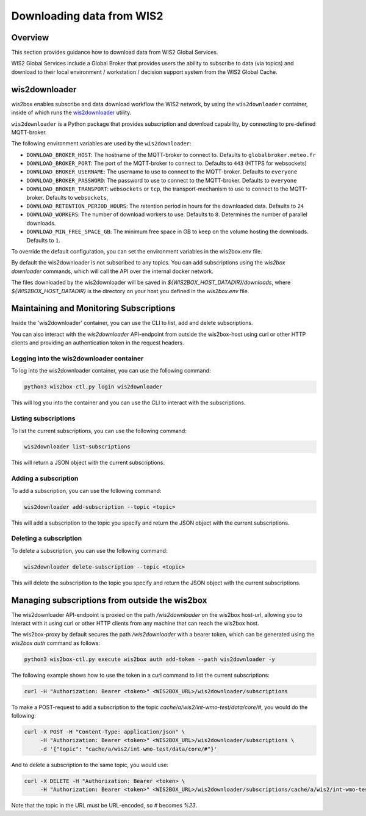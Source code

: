 .. _downloading-data:

Downloading data from WIS2
==========================

Overview
--------

This section provides guidance how to download data from WIS2 Global Services. 

WIS2 Global Services include a Global Broker that provides users the ability to subscribe to data (via topics) and download to their
local environment / workstation / decision support system from the WIS2 Global Cache.

wis2downloader
--------------

wis2box enables subscribe and data download workflow the WIS2 network, by using the ``wis2downloader`` container, inside of which runs the `wis2downloader`_ utility.

``wis2downloader`` is a Python package that provides subscription and download capability, by connecting to pre-defined MQTT-broker.

The following environment variables are used by the ``wis2downloader``:

- ``DOWNLOAD_BROKER_HOST``: The hostname of the MQTT-broker to connect to. Defaults to ``globalbroker.meteo.fr``
- ``DOWNLOAD_BROKER_PORT``: The port of the MQTT-broker to connect to. Defaults to ``443`` (HTTPS for websockets)
- ``DOWNLOAD_BROKER_USERNAME``: The username to use to connect to the MQTT-broker. Defaults to ``everyone``
- ``DOWNLOAD_BROKER_PASSWORD``: The password to use to connect to the MQTT-broker. Defaults to ``everyone``
- ``DOWNLOAD_BROKER_TRANSPORT``: ``websockets`` or ``tcp``, the transport-mechanism to use to connect to the MQTT-broker. Defaults to ``websockets``,
- ``DOWNLOAD_RETENTION_PERIOD_HOURS``: The retention period in hours for the downloaded data. Defaults to ``24``
- ``DOWNLOAD_WORKERS``: The number of download workers to use. Defaults to ``8``. Determines the number of parallel downloads.
- ``DOWNLOAD_MIN_FREE_SPACE_GB``: The minimum free space in GB to keep on the volume hosting the downloads. Defaults to ``1``.

To override the default configuration, you can set the environment variables in the wis2box.env file.

By default the wis2downloader is not subscribed to any topics. You can add subscriptions using the `wis2box downloader` commands, which will call the API over the internal docker network.

The files downloaded by the wis2downloader will be saved in `${WIS2BOX_HOST_DATADIR}/downloads`, where `${WIS2BOX_HOST_DATADIR}` is the directory on your host you defined in the `wis2box.env` file.

Maintaining and Monitoring Subscriptions
----------------------------------------

Inside the 'wis2downloader' container, you can use the CLI to list, add and delete subscriptions.

You can also interact with the `wis2downloader` API-endpoint from outside the wis2box-host using curl or other HTTP clients and providing an authentication token in the request headers.

Logging into the wis2downloader container
~~~~~~~~~~~~~~~~~~~~~~~~~~~~~~~~~~~~~~~~~

To log into the wis2downloader container, you can use the following command:

.. code-block:: console

  python3 wis2box-ctl.py login wis2downloader

This will log you into the container and you can use the CLI to interact with the subscriptions.

Listing subscriptions
~~~~~~~~~~~~~~~~~~~~~

To list the current subscriptions, you can use the following command:

.. code-block:: console

  wis2downloader list-subscriptions

This will return a JSON object with the current subscriptions.

Adding a subscription
~~~~~~~~~~~~~~~~~~~~~

To add a subscription, you can use the following command:

.. code-block:: console

  wis2downloader add-subscription --topic <topic>

This will add a subscription to the topic you specify and return the JSON object with the current subscriptions.

Deleting a subscription
~~~~~~~~~~~~~~~~~~~~~~~

To delete a subscription, you can use the following command:

.. code-block:: console

  wis2downloader delete-subscription --topic <topic>

This will delete the subscription to the topic you specify and return the JSON object with the current subscriptions.


Managing subscriptions from outside the wis2box
-----------------------------------------------

The wis2downloader API-endpoint is proxied on the path `/wis2downloader` on the wis2box host-url, allowing you to interact with it using curl or other HTTP clients from any machine that can reach the wis2box host.

The wis2box-proxy by default secures the path `/wis2downloader` with a bearer token, which can be generated using the `wis2box auth` command as follows:

.. code-block:: console

  python3 wis2box-ctl.py execute wis2box auth add-token --path wis2downloader -y

.. _`wis2downloader`: https://github.com/World-Meteorological-Organization/wis2downloader

The following example shows how to use the token in a curl command to list the current subscriptions:

.. code-block:: console

  curl -H "Authorization: Bearer <token>" <WIS2BOX_URL>/wis2downloader/subscriptions

To make a POST-request to add a subscription to the topic `cache/a/wis2/int-wmo-test/data/core/#`, you would do the following:

.. code-block:: console

  curl -X POST -H "Content-Type: application/json" \
       -H "Authorization: Bearer <token>" <WIS2BOX_URL>/wis2downloader/subscriptions \ 
       -d '{"topic": "cache/a/wis2/int-wmo-test/data/core/#"}'

And to delete a subscription to the same topic, you would use:

.. code-block:: console

  curl -X DELETE -H "Authorization: Bearer <token> \
       -H "Authorization: Bearer <token>" <WIS2BOX_URL>/wis2downloader/subscriptions/cache/a/wis2/int-wmo-test/data/core/%23

Note that the topic in the URL must be URL-encoded, so `#` becomes `%23`.
